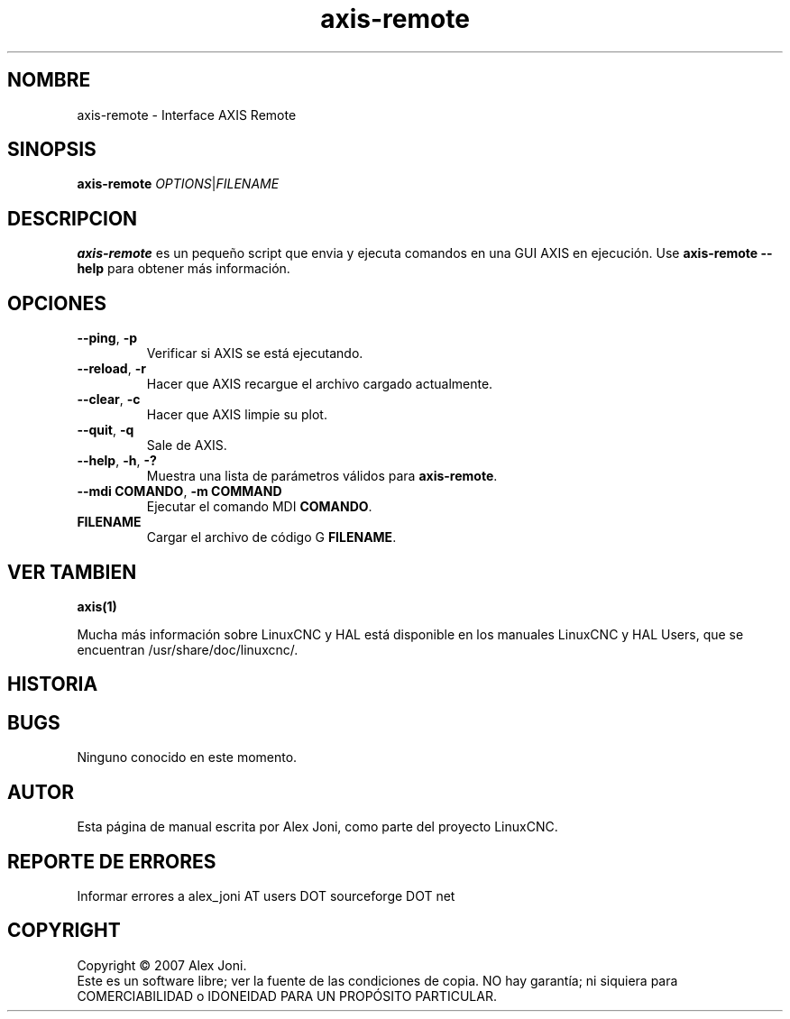 .\" Copyright (c) 2007 Alex Joni
.\"                (alex_joni AT users DOT sourceforge DOT net)
.\"
.\" This is free documentation; you can redistribute it and/or
.\" modify it under the terms of the GNU General Public License as
.\" published by the Free Software Foundation; either version 2 of
.\" the License, or (at your option) any later version.
.\"
.\" The GNU General Public License's references to "object code"
.\" and "executables" are to be interpreted as the output of any
.\" document formatting or typesetting system, including
.\" intermediate and printed output.
.\"
.\" This manual is distributed in the hope that it will be useful,
.\" but WITHOUT ANY WARRANTY; without even the implied warranty of
.\" MERCHANTABILITY or FITNESS FOR A PARTICULAR PURPOSE.  See the
.\" GNU General Public License for more details.
.\"
.\" You should have received a copy of the GNU General Public
.\" License along with this manual; if not, write to the Free
.\" Software Foundation, Inc., 51 Franklin Street, Fifth Floor, Boston, MA 02110-1301,
.\" USA.
.\"
.\"
.\"
.TH axis-remote "1"  "2007-04-01" "Documentación de LinuxCNC" "Controlador de máquina mejorado"
.SH NOMBRE
axis\-remote \- Interface AXIS Remote 
.SH SINOPSIS
.B axis\-remote \fIOPTIONS\fR|\fIFILENAME\fR
.SH DESCRIPCION
\fBaxis\-remote\fR es un pequeño script que envia y ejecuta comandos en una GUI AXIS en ejecución.
Use \fBaxis\-remote \-\-help\fR para obtener más información.
.SH OPCIONES
.TP
\fB\-\-ping\fR, \fB\-p\fR
Verificar si AXIS se está ejecutando.
.TP
\fB\-\-reload\fR, \fB\-r\fR
Hacer que AXIS recargue el archivo cargado actualmente.
.TP
\fB\-\-clear\fR, \fB\-c\fR
Hacer que AXIS limpie su plot.
.TP
\fB\-\-quit\fR, \fB\-q\fR
Sale de AXIS.
.TP
\fB\-\-help\fR, \fB\-h\fR, \fB\-?\fR
Muestra una lista de parámetros válidos para \fBaxis\-remote\fR.
.TP
\fB\-\-mdi COMANDO\fR, \fB\-m COMMAND\fR
Ejecutar el comando MDI \fBCOMANDO\fR.
.TP
\fBFILENAME\fR
Cargar el archivo de código G \fBFILENAME\fR.
.SH "VER TAMBIEN"
\fBaxis(1)\fR

Mucha más información sobre LinuxCNC y HAL está disponible en los manuales 
LinuxCNC y HAL Users, que se encuentran /usr/share/doc/linuxcnc/.

.SH HISTORIA

.SH BUGS
Ninguno conocido en este momento.
.PP
.SH AUTOR
Esta página de manual escrita por Alex Joni, como parte del proyecto LinuxCNC.
.SH REPORTE DE ERRORES
Informar errores a alex_joni AT users DOT sourceforge DOT net
.SH COPYRIGHT
Copyright \(co 2007 Alex Joni.
.br
Este es un software libre; ver la fuente de las condiciones de copia. NO hay
garantía; ni siquiera para COMERCIABILIDAD o IDONEIDAD PARA UN PROPÓSITO PARTICULAR.